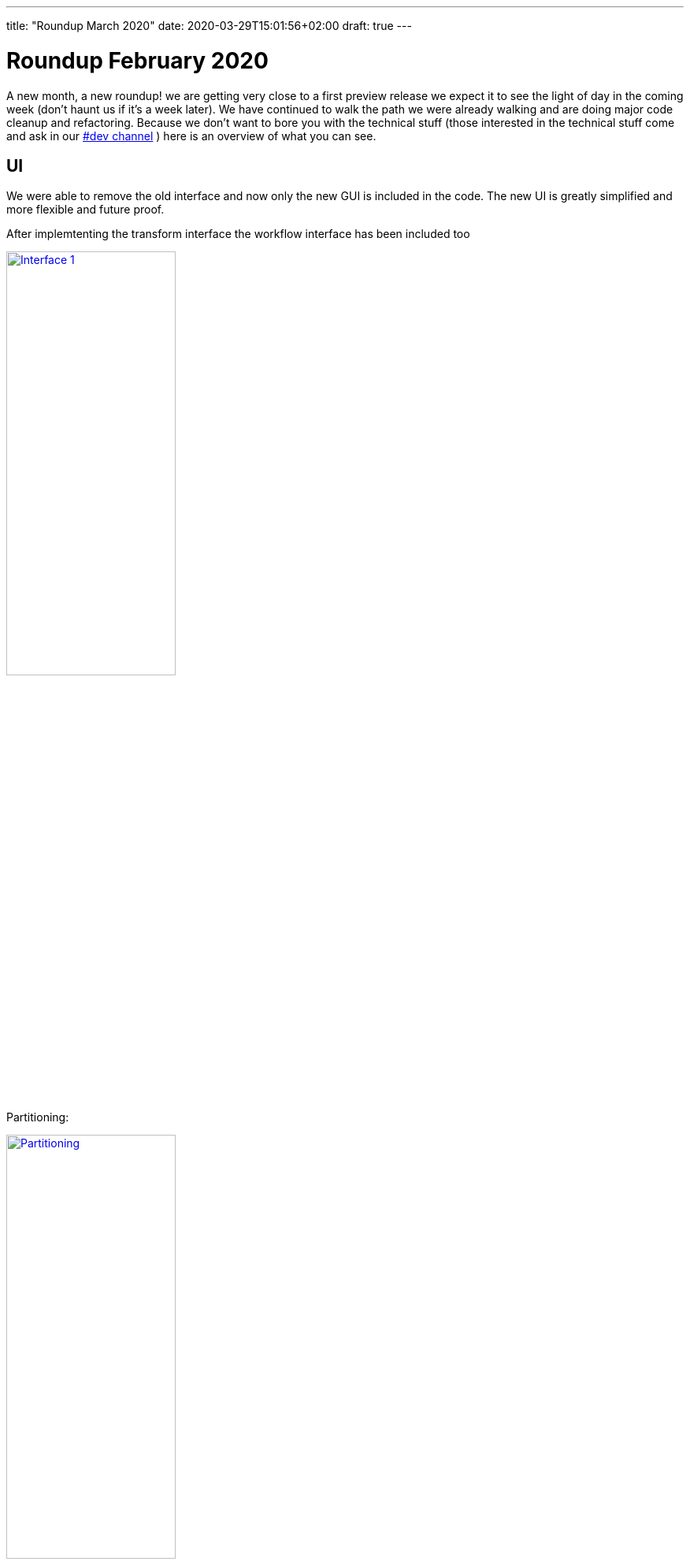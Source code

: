 ---
title: "Roundup March 2020"
date: 2020-03-29T15:01:56+02:00
draft: true
---

# Roundup February 2020

A new month, a new roundup! we are getting very close to a first preview release we expect it to see the light of day in the coming week (don't haunt us if it's a week later). We have continued to walk the path we were already walking and are doing major code cleanup and refactoring. Because we don't want to bore you with the technical stuff (those interested in the technical stuff come and ask in our https://chat.project-hop.org[#dev channel] ) here is an overview of what you can see.


## UI

We were able to remove the old interface and now only the new GUI is included in the code. The new UI is greatly simplified and more flexible and future proof.

After implemtenting the transform interface the workflow interface has been included too

image:/img/Roundup-2020-03/roundup-2020-03-0001.png[Interface 1 , 50% , align="left" , link="/img/Roundup-2020-03/roundup-2020-03-0001.png"]

Partitioning:

image:/img/Roundup-2020-03/roundup-2020-03-0002.png[Partitioning , 50% , align="left" , link="/img/Roundup-2020-03/roundup-2020-03-0002.png"]

Extra options on transform action:

image:/img/Roundup-2020-03/roundup-2020-03-0003.png[Transform action , 50% , align="left" , link="/img/Roundup-2020-03/roundup-2020-03-0003.png"]


## Plugins

As stated in the previous post we are moving all actions that can be done to separate plugins this greatly increases flexibility and allows for smaller more custom deployments in te future.

Current status:

* Database plugins: all done
* Workflow actions: all done
* Transform actions: 40 done about 100 to go

The transform actions are more complex and some of them are in need of code refactoring so this will be an ongoing process.

## Translator

We also included a small project for those interested to translate hop to your own native language or complete the current translations for the project.

In the hop folder you will find a hop-translator.sh script.

image:/img/Roundup-2020-03/roundup-2020-03-0004.png[Translator , 50% , align="left" , link="/img/Roundup-2020-03/roundup-2020-03-0004.png"]

This program requires a local clone of the hop project, and will show you what has been translated and what is on the to-do list. Instructions on how to use the translator can be found https://www.project-hop.org[here]


## Future

First up is our preview release! When this version is released we will rely on you all to create tickets and provide us with valuable feedback on how to keep improving the project. After this we will start focussing on making the engines plugable and integrate Apache Beam support. Including our continued effort to clean up the existing code.
